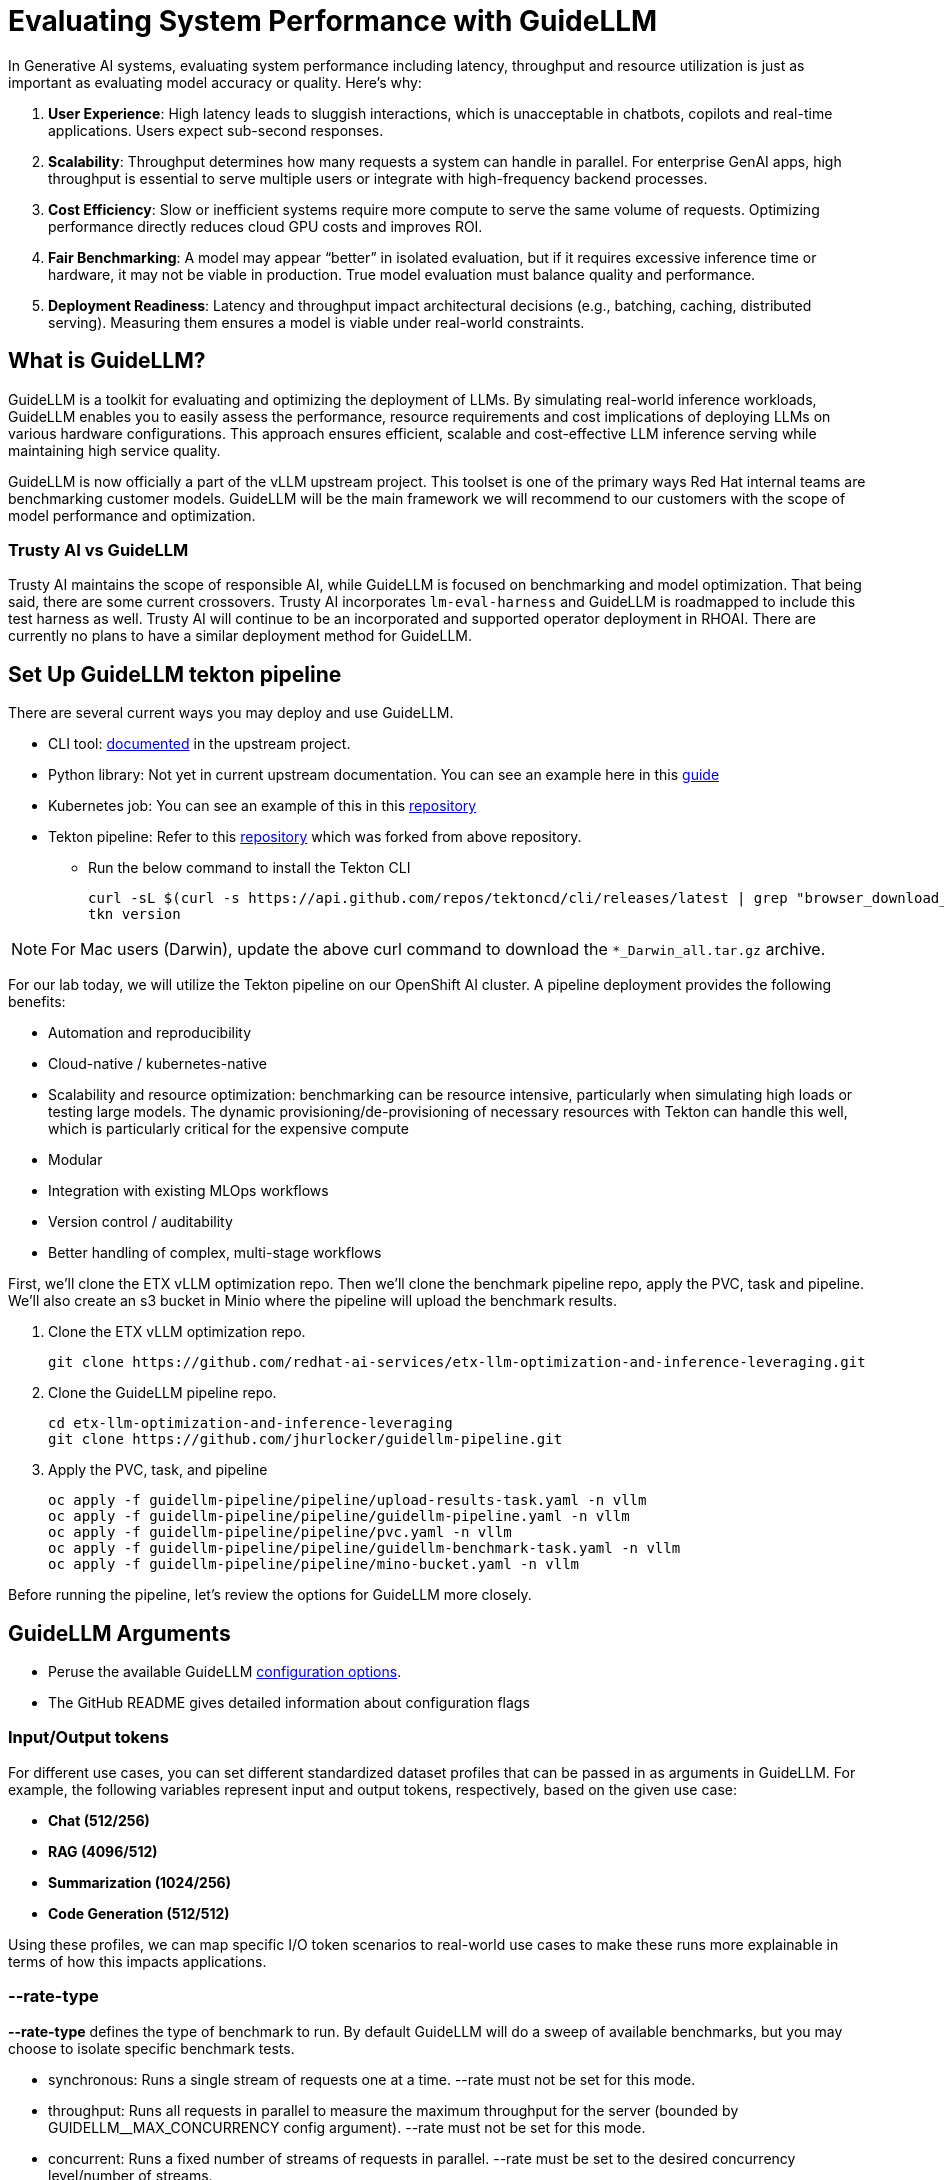 :imagesdir: ../assets/images

[#eval-performance]
# Evaluating System Performance with GuideLLM

In Generative AI systems, evaluating system performance including latency, throughput and resource utilization is just as important as evaluating model accuracy or quality. Here's why:

. **User Experience**: High latency leads to sluggish interactions, which is unacceptable in chatbots, copilots and real-time applications. Users expect sub-second responses.

. **Scalability**: Throughput determines how many requests a system can handle in parallel. For enterprise GenAI apps, high throughput is essential to serve multiple users or integrate with high-frequency backend processes.

. **Cost Efficiency**: Slow or inefficient systems require more compute to serve the same volume of requests. Optimizing performance directly reduces cloud GPU costs and improves ROI.

. **Fair Benchmarking**: A model may appear “better” in isolated evaluation, but if it requires excessive inference time or hardware, it may not be viable in production. True model evaluation must balance quality and performance.

. **Deployment Readiness**: Latency and throughput impact architectural decisions (e.g., batching, caching, distributed serving). Measuring them ensures a model is viable under real-world constraints.

## What is GuideLLM?

GuideLLM is a toolkit for evaluating and optimizing the deployment of LLMs. By simulating real-world inference workloads, GuideLLM enables you to easily assess the performance, resource requirements and cost implications of deploying LLMs on various hardware configurations. This approach ensures efficient, scalable and cost-effective LLM inference serving while maintaining high service quality.

GuideLLM is now officially a part of the vLLM upstream project. This toolset is one of the primary ways Red Hat internal teams are benchmarking customer models. GuideLLM will be the main framework we will recommend to our customers with the scope of model performance and optimization. 

### Trusty AI vs GuideLLM

Trusty AI maintains the scope of responsible AI, while GuideLLM is focused on benchmarking and model optimization. That being said, there are some current crossovers. Trusty AI incorporates `lm-eval-harness` and GuideLLM is roadmapped to include this test harness as well. Trusty AI will continue to be an incorporated and supported operator deployment in RHOAI. There are currently no plans to have a similar deployment method for GuideLLM. 

## Set Up GuideLLM tekton pipeline

There are several current ways you may deploy and use GuideLLM.

* CLI tool: https://github.com/vllm-project/guidellm/blob/main/docs/guides/cli.md[documented] in the upstream project.
* Python library: Not yet in current upstream documentation. You can see an example here in this https://redhatquickcourses.github.io/genai-vllm/genai-vllm/1/rhoai_deploy/guide_llm.html[guide]
* Kubernetes job: You can see an example of this in this https://github.com/rh-aiservices-bu/guidellm-pipeline[repository]
* Tekton pipeline: Refer to this https://github.com/jhurlocker/guidellm-pipeline.git[repository] which was forked from above repository.
** Run the below command to install the Tekton CLI
+
[source,console,role=execute,subs=attributes+]
----
curl -sL $(curl -s https://api.github.com/repos/tektoncd/cli/releases/latest | grep "browser_download_url.*_Linux_x86_64.tar.gz" | cut -d '"' -f 4) | sudo tar -xz -C /usr/local/bin tkn
tkn version
----

NOTE: For Mac users (Darwin), update the above curl command to download the `*_Darwin_all.tar.gz` archive. 

For our lab today, we will utilize the Tekton pipeline on our OpenShift AI cluster. A pipeline deployment provides the following benefits:

* Automation and reproducibility
* Cloud-native / kubernetes-native
* Scalability and resource optimization: benchmarking can be resource intensive, particularly when simulating high loads or testing large models. The dynamic provisioning/de-provisioning of necessary resources with Tekton can handle this well, which is particularly critical for the expensive compute
* Modular
* Integration with existing MLOps workflows
* Version control / auditability
* Better handling of complex, multi-stage workflows

First, we'll clone the ETX vLLM optimization repo. Then we'll clone the benchmark pipeline repo, apply the PVC, task and pipeline. We'll also create an s3 bucket in Minio where the pipeline will upload the benchmark results.

. Clone the ETX vLLM optimization repo.
+
[source,console,role=execute,subs=attributes+]
----
git clone https://github.com/redhat-ai-services/etx-llm-optimization-and-inference-leveraging.git
----

. Clone the GuideLLM pipeline repo.
+
[source,console,role=execute,subs=attributes+]
----
cd etx-llm-optimization-and-inference-leveraging
git clone https://github.com/jhurlocker/guidellm-pipeline.git 
----

. Apply the PVC, task, and pipeline
+
[source,console,role=execute,subs=attributes+]
----
oc apply -f guidellm-pipeline/pipeline/upload-results-task.yaml -n vllm
oc apply -f guidellm-pipeline/pipeline/guidellm-pipeline.yaml -n vllm
oc apply -f guidellm-pipeline/pipeline/pvc.yaml -n vllm
oc apply -f guidellm-pipeline/pipeline/guidellm-benchmark-task.yaml -n vllm
oc apply -f guidellm-pipeline/pipeline/mino-bucket.yaml -n vllm
----

Before running the pipeline, let's review the options for GuideLLM more closely.

## GuideLLM Arguments

* Peruse the available GuideLLM https://github.com/neuralmagic/guidellm?tab=readme-ov-file#configurations[configuration options]. 
* The GitHub README gives detailed information about configuration flags

### Input/Output tokens
For different use cases, you can set different standardized dataset profiles that can be passed in as arguments in GuideLLM. For example, the following variables represent input and output tokens, respectively, based on the given use case: 

* **Chat (512/256)**
* **RAG (4096/512)**
* **Summarization (1024/256)**
* **Code Generation (512/512)**

Using these profiles, we can map specific I/O token scenarios to real-world use cases to make these runs more explainable in terms of how this impacts applications.

### --rate-type

**--rate-type** defines the type of benchmark to run. By default GuideLLM will do a sweep of available benchmarks, but you may choose to isolate specific benchmark tests. 

* synchronous: Runs a single stream of requests one at a time. --rate must not be set for this mode.
* throughput: Runs all requests in parallel to measure the maximum throughput for the server (bounded by GUIDELLM__MAX_CONCURRENCY config argument). --rate must not be set for this mode.
* concurrent: Runs a fixed number of streams of requests in parallel. --rate must be set to the desired concurrency level/number of streams.
* constant: Sends requests asynchronously at a constant rate set by --rate.
* poisson: Sends requests at a rate following a Poisson distribution with the mean set by --rate.
* sweep: Automatically determines the minimum and maximum rates the server can support by running synchronous and throughput benchmarks, and then runs a series of benchmarks equally spaced between the two rates. The number of benchmarks is set by --rate (default is 10).

### --data

GuideLLM has a default dataset it uses if you do not specify anything specific. However, the dataset you use should align with the customer use case you are working on.

## Use-Case Specific Data Requirements

### Training vs Production Data

**This training uses emulated data** for consistency:
```json
{"type":"emulated","prompt_tokens":512,"output_tokens":128}
```

**For client engagements**, use representative data for accurate performance evaluation.

### Why Client Data Matters

Real workloads differ significantly from stock data:

- **Token distribution**: Customer support (50-200 tokens typical) vs RAG (4K+ tokens)
- **Response variability**: Fixed 128 tokens vs 50-800 token range in production
- **Processing patterns**: Math reasoning vs creative writing stress different components

**Performance Impact**: Real data typically shows 25-40% higher latency variance and 2-5x difference in P99 metrics.

### Production Evaluation Approach

1. **Baseline**: Use stock data for initial estimates
2. **Validation**: Test with client sample data
+
To ensure that evaluation results reflect real-world workloads, it's important to request a representative client dataset. This helps validate baseline assumptions and capture unique workload characteristics such as traffic distribution, query complexity and domain-specific edge cases.

- Format: Provide data in JSONL or CSV format or any of the https://github.com/vllm-project/guidellm/blob/main/docs/datasets.md[supported formats].

- Sample Size: At least 1,000 representative records are recommended, though larger samples improve accuracy.

- Scope: Include both common queries (80% of volume) and atypical/edge cases (20%).

- Security: Client should remove or anonymize any sensitive information before sharing.

3. **Production**: Use historical logs for final sizing

### Technical Consulting Guidelines

**During Discovery**:

- Request sample queries (80% typical usage)

- Identify peak patterns and edge cases

**During PoC**:

- Start with stock data for baseline

- Compare with client data to quantify differences

- Plan 20-30% performance buffer

**Stock Data Limitations**:

- **Tests well**: Infrastructure capacity, relative comparisons, scaling

- **Misses**: Real workload complexity, traffic variations, domain-specific patterns

**Key Takeaway**: Stock data for learning; client data for production recommendations.

## Execute the pipeline

Set your external model inference endpoint

[source,console,role=execute,subs=attributes+]
----
export INFERENCE_ENDPOINT=$(oc get inferenceservice granite-8b -n vllm -o jsonpath='{.status.url}')
----

NOTE: Make sure your granite-8b model is deployed on OpenShift AI. If you need to deploy it run: +
`helm upgrade -i granite-8b redhat-ai-services/vllm-kserve --version 0.5.11 --values workshop_code/deploy_vllm/vllm_rhoai_custom_1/values.yaml -n vllm`

Run the pipeline with necessary parameters in a terminal. Accept the defaults when prompted. If you chose a different model, adjust the *target* parameter. 

[source,console,role=execute,subs=attributes+]
----
tkn pipeline start guidellm-benchmark-pipeline -n vllm \
  --param target=$INFERENCE_ENDPOINT/v1 \
  --param model-name="granite-8b" \               
  --param processor="ibm-granite/granite-3.3-8b-instruct" \       
  --param data-config="prompt_tokens=512,output_tokens=128" \
  --param max-seconds="30" \
  --param huggingface-token="" \
  --param api-key="" \
  --param rate="2" \
  --param rate-type="sweep" \
  --param max-concurrency="10" \
  --workspace name=shared-workspace,claimName=guidellm-output-pvc  
----

HINT: If the pipeline run fails with `HTTPStatusError: Server error '503 Service Unavailable'` for the provided INFERENCE_ENDPOINT, then check and fix the relevant network policy.  

Download the benchmark results from the *guidellm-benchmark* bucket in Minio and open the *benchmark-<TIMESTAMP>.txt* in a text editor.

Get the route to the Minio UI. The login is *_minio/minio123_*

[source,console,role=execute,subs=attributes+]
----
oc get route console -n ic-shared-minio -o jsonpath='{.spec.host}'
----

Minio bucket

image::benchmark_results_file_in_minio.png[benchmark results in Minio]

Benchmark results

image::benchmark_results_minio.png[benchmark results]

### Evaluate Output and Adjust GuideLLM Settings

GuideLLM captures the following metrics during a full sweep:

. **Requests per Second**: Total requests completed per second

. **Request concurrency**: average concurrent requests

. **Output token per second (mean)**: output tokens per second

. **Total tokens per second (mean)**: total (prompt + output) tokens per second

. **Request latency in ms (mean, median, p99)**: total end to end request latency

. **Time to First Token (mean, median, p99)**

. **Inter-Token Latency (mean, median, p99)**

. **Time per output token (mean, median, p99)**

See the complete https://github.com/neuralmagic/guidellm/blob/main/docs/metrics.md[metrics documentation^]. 

### Reading Output

#### Top Section (Benchmark Info)

* Benchmark: The type of benchmark ran
- constant@x indicates the number of requests sent constantly to the model per second.
* Requests Made: How many requests issued (completed, incomplete or errors)
* Token Data
- Tok/Req: average tokens per request
- Tok Total: total number of input/output tokens processed

#### Bottom Section (Benchmark Stats)

* Mean

- Overall average

- Good for general performance overview

* Median

- Typical experience

- More stable, less skewed by outliers

* P99

- Worst-case real latency

- Essential for SLOs and user experience under load

### Adjusting GuideLLM Settings

Depending on the results, try running GuideLLM a couple of different ways to see how the different controlled tests impact results.

## Advanced Performance Evaluation Exercises

For advanced engagements, it's crucial to demonstrate how different workload characteristics impact performance. The following exercises provide specific scenarios that align with common client use cases.

### Exercise 1: Token Size Impact Analysis

Understanding how input/output token ratios affect performance is essential for capacity planning and cost estimation.

#### Exercise 1a: Chat Application Simulation
Test a typical conversational AI scenario with short prompts and responses:

[source,console,role=execute]
----
tkn pipeline start guidellm-benchmark-pipeline -n vllm \
  --param target=$INFERENCE_ENDPOINT/v1 \
  --param model-name="granite-8b" \
  --param processor="ibm-granite/granite-3.3-8b-instruct" \
  --param data-config="prompt_tokens=256,output_tokens=128" \
  --param max-seconds="30" \
  --param huggingface-token="" \
  --param api-key="" \
  --param rate="2" \
  --param rate-type="sweep" \
  --param max-concurrency="10" \
  --workspace name=shared-workspace,claimName=guidellm-output-pvc
----

**Business Context**: Represents customer service chatbots, virtual assistants, or interactive coding assistants where users expect rapid, conversational responses.

#### Exercise 1b: RAG (Retrieval-Augmented Generation) Simulation
Test document-heavy workloads with large context windows:

[source,console,role=execute]
----
tkn pipeline start guidellm-benchmark-pipeline -n vllm \
  --param target=$INFERENCE_ENDPOINT/v1 \
  --param model-name="granite-8b" \
  --param processor="ibm-granite/granite-3.3-8b-instruct" \
  --param data-config="prompt_tokens=4096,output_tokens=512" \
  --param max-seconds="30" \
  --param huggingface-token="" \
  --param api-key="" \
  --param rate="2" \
  --param rate-type="sweep" \
  --param max-concurrency="10" \
  --workspace name=shared-workspace,claimName=guidellm-output-pvc
----

**Business Context**: Enterprise knowledge base queries, document analysis, or research assistance where large amounts of context are processed.

#### Exercise 1c: Code Generation Workload
Test balanced input/output for development use cases:

[source,console,role=execute]
----
tkn pipeline start guidellm-benchmark-pipeline -n vllm \
  --param target=$INFERENCE_ENDPOINT/v1 \
  --param model-name="granite-8b" \
  --param processor="ibm-granite/granite-3.3-8b-instruct" \
  --param data-config="prompt_tokens=512,output_tokens=512" \
  --param max-seconds="30" \
  --param huggingface-token="" \
  --param api-key="" \
  --param rate="2" \
  --param rate-type="sweep" \
  --param max-concurrency="10" \
  --workspace name=shared-workspace,claimName=guidellm-output-pvc
----

**Business Context**: AI-powered development tools, code completion, and automated programming assistance.

### Exercise 2: Rate Type Deep Dive

Different rate types reveal distinct performance characteristics critical for technical consulting. Select one option to test during this exercise due to time restrictions.

#### Exercise 2a: Peak Capacity Assessment (Throughput)
Determine maximum theoretical performance:

[source,console,role=execute]
----
tkn pipeline start guidellm-benchmark-pipeline -n vllm \
  --param target=$INFERENCE_ENDPOINT/v1 \
  --param model-name="granite-8b" \
  --param processor="ibm-granite/granite-3.3-8b-instruct" \
  --param data-config="prompt_tokens=512,output_tokens=256" \
  --param max-seconds="30" \
  --param huggingface-token="" \
  --param api-key="" \
  --param rate="2" \
  --param rate-type="throughput" \
  --param max-concurrency="10" \
  --workspace name=shared-workspace,claimName=guidellm-output-pvc
----

**Technical Consulting Value**: 

- Establishes theoretical maximum capacity for infrastructure sizing
- Identifies hardware bottlenecks and scaling limits
- Provides baseline for capacity planning and cost modeling

#### Exercise 2b: Real-World Load Simulation (Constant)
Test sustained production loads:

[source,console,role=execute]
----
tkn pipeline start guidellm-benchmark-pipeline -n vllm \
  --param target=$INFERENCE_ENDPOINT/v1 \
  --param model-name="granite-8b" \
  --param processor="ibm-granite/granite-3.3-8b-instruct" \
  --param data-config="prompt_tokens=512,output_tokens=256" \
  --param max-seconds="30" \
  --param huggingface-token="" \
  --param api-key="" \
  --param rate="2" \
  --param rate-type="constant" \
  --param max-concurrency="10" \
  --workspace name=shared-workspace,claimName=guidellm-output-pvc
----

**Technical Consulting Value**:

- Validates performance under realistic sustained loads
- Identifies latency degradation patterns as load increases
- Supports SLA definition and performance guarantees

#### Exercise 2c: Burst Traffic Analysis (Poisson)
Test irregular, bursty workloads typical in enterprise environments:

[source,console,role=execute]
----
tkn pipeline start guidellm-benchmark-pipeline -n vllm \
  --param target=$INFERENCE_ENDPOINT/v1 \
  --param model-name="granite-8b" \
  --param processor="ibm-granite/granite-3.3-8b-instruct" \
  --param data-config="prompt_tokens=512,output_tokens=256" \
  --param max-seconds="30" \
  --param huggingface-token="" \
  --param api-key="" \
  --param rate="2" \
  --param rate-type="poisson" \
  --param max-concurrency="10" \
  --workspace name=shared-workspace,claimName=guidellm-output-pvc
----

**Technical Consulting Value**:

- Models real-world traffic patterns with natural variability

- Reveals queue management and batching effectiveness

- Supports autoscaling configuration and resource allocation

### Exercise 3: Comparative Analysis Framework

Run multiple configurations to build performance profiles for client decision-making:

#### Token Scaling Analysis
Execute all three token configurations sequentially and compare:

1. **Baseline** (Chat): 256/128 tokens
2. **Medium** (Mixed): 1024/256 tokens  
3. **Heavy** (RAG): 4096/512 tokens

**Analysis Points for Technical Consulting**:

- **Memory Usage Scaling**: How does KV cache grow with context length?

- **Latency Patterns**: Linear vs exponential increases with token count

- **Throughput Impact**: Requests/second degradation with larger contexts

- **Cost Implications**: GPU hours required for different workload types

#### Rate Type Performance Matrix
Test each rate type with consistent token configuration to isolate performance characteristics:

1. **Synchronous**: Baseline single-request latency
2. **Constant**: Sustained load performance
3. **Poisson**: Variable load handling
4. **Sweep**: Comprehensive performance curve

**Technical Consulting Applications**:

- **Infrastructure Sizing**: Use throughput results for hardware recommendations

- **SLA Development**: Leverage latency percentiles for performance guarantees  

- **Cost Modeling**: Apply sustained load results to pricing calculations

- **Scaling Strategy**: Use sweep results to plan horizontal scaling triggers

## Enhanced Metrics Interpretation

### Critical Performance Indicators

#### Time to First Token (TTFT)
**Business Impact**: Direct correlation to user experience and perceived responsiveness

- **Target**: <200ms for interactive applications

- **Acceptable**: 200-500ms for productivity tools

- **Problematic**: >500ms indicates infrastructure or model optimization issues

**Technical Consulting Guidance**:

- High TTFT often indicates memory bandwidth limitations

- Consistent across rate types suggests model-level bottlenecks

- Variable TTFT indicates queueing or resource contention

#### Inter-Token Latency (ITL)
**Business Impact**: Affects streaming response quality and user engagement

- **Target**: <50ms for smooth streaming experience

- **Monitoring**: P99 values reveal worst-case user experience

- **Optimization**: Focus on batching efficiency and memory management

#### Request Latency Distribution Analysis
**For Technical Consulting**:

- **Mean**: General performance overview, useful for capacity planning

- **Median**: Typical user experience, critical for SLA commitments

- **P99**: Tail latency, essential for user satisfaction and system reliability

**Red Flags**:

- Large gap between median and P99 indicates inconsistent performance

- Degrading P99 under load suggests approaching capacity limits

- High variability points to resource contention or inefficient scheduling

### Business Alignment Framework

#### Cost-Performance Analysis
Map performance metrics to business value:

**Throughput-Based Costing**:
```
Cost per Request = (GPU Hours x Hourly Rate) / Total Requests Processed
```

**Quality-of-Service Tiers**:

- **Premium**: P99 < 500ms, High throughput, Premium pricing

- **Standard**: P99 < 1000ms, Medium throughput, Standard pricing  

- **Economy**: P99 < 2000ms, Lower throughput, Budget pricing

#### Capacity Planning Recommendations

**Based on Sweep Results**:

1. **Peak Efficiency Point**: Identify request rate with optimal cost/performance ratio

2. **Linear Scaling Range**: Determine where performance degrades linearly vs exponentially

3. **Breaking Point**: Establish maximum sustainable load before quality degradation

**Infrastructure Sizing Formula**:
```
Required GPUs = (Peak Expected RPS x Safety Margin) / Sustainable RPS per GPU
```

### Troubleshooting Performance Issues

#### High Latency Diagnosis
1. **TTFT > ITL**: Memory bandwidth or model loading bottleneck
2. **ITL >> TTFT**: Compute or batching inefficiency
3. **Both High**: Infrastructure under-sizing or configuration issues

#### Low Throughput Diagnosis  
1. **Compare synchronous vs throughput**: Reveals batching effectiveness
2. **Monitor GPU utilization**: Low utilization indicates non-GPU bottlenecks
3. **Analyze queue depths**: High queuing suggests insufficient parallelism

#### Inconsistent Performance Diagnosis
1. **P99 >> Median**: Resource contention or thermal throttling
2. **Variable between runs**: External factors or inadequate warm-up
3. **Degradation over time**: Memory leaks or resource exhaustion

This comprehensive evaluation framework enables technical consultants to provide data-driven recommendations for LLM deployment optimization, infrastructure sizing, and cost management.

// TODO:## Deploying the GuideLLM Workbench
// Deployment for GuideLLM custom notebook image or openshift deployment
// Engaging with GuideLLM via the workbench

## Summary

This activity demonstrated how to evaluate system performance using GuideLLM with a default vLLM configuration. By configuring vLLM more precisely or your chosen inference runtime, you can better align model serving with application needs—whether you’re optimizing for cost, speed, or user experience.
